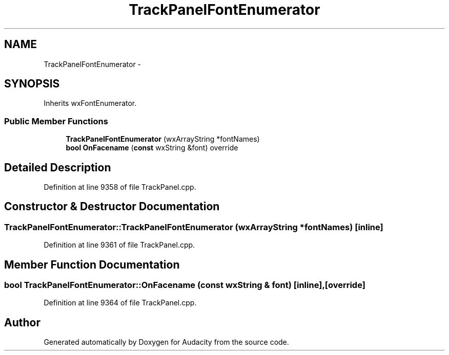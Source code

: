 .TH "TrackPanelFontEnumerator" 3 "Thu Apr 28 2016" "Audacity" \" -*- nroff -*-
.ad l
.nh
.SH NAME
TrackPanelFontEnumerator \- 
.SH SYNOPSIS
.br
.PP
.PP
Inherits wxFontEnumerator\&.
.SS "Public Member Functions"

.in +1c
.ti -1c
.RI "\fBTrackPanelFontEnumerator\fP (wxArrayString *fontNames)"
.br
.ti -1c
.RI "\fBbool\fP \fBOnFacename\fP (\fBconst\fP wxString &font) override"
.br
.in -1c
.SH "Detailed Description"
.PP 
Definition at line 9358 of file TrackPanel\&.cpp\&.
.SH "Constructor & Destructor Documentation"
.PP 
.SS "TrackPanelFontEnumerator::TrackPanelFontEnumerator (wxArrayString * fontNames)\fC [inline]\fP"

.PP
Definition at line 9361 of file TrackPanel\&.cpp\&.
.SH "Member Function Documentation"
.PP 
.SS "\fBbool\fP TrackPanelFontEnumerator::OnFacename (\fBconst\fP wxString & font)\fC [inline]\fP, \fC [override]\fP"

.PP
Definition at line 9364 of file TrackPanel\&.cpp\&.

.SH "Author"
.PP 
Generated automatically by Doxygen for Audacity from the source code\&.

